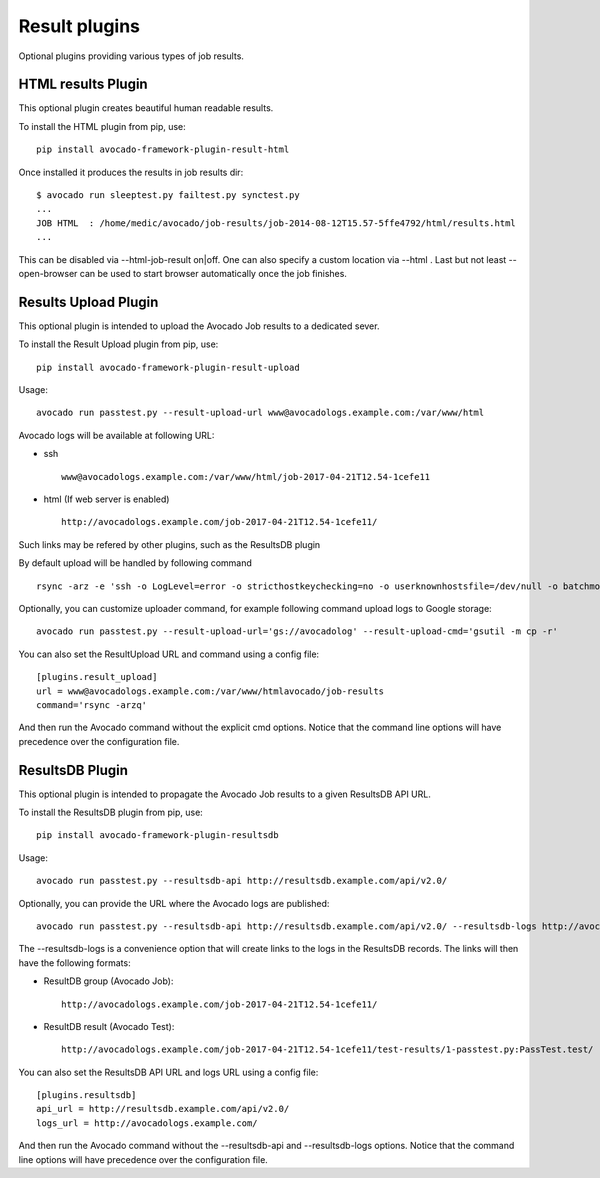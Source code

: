 .. _result-plugins:

==============
Result plugins
==============

Optional plugins providing various types of job results.


HTML results Plugin
===================

This optional plugin creates beautiful human readable results.

To install the HTML plugin from pip, use::

    pip install avocado-framework-plugin-result-html

Once installed it produces the results in job results dir::

    $ avocado run sleeptest.py failtest.py synctest.py
    ...
    JOB HTML  : /home/medic/avocado/job-results/job-2014-08-12T15.57-5ffe4792/html/results.html
    ...


This can be disabled via --html-job-result on|off. One can also
specify a custom location via --html . Last but not least
--open-browser can be used to start browser automatically once
the job finishes.


Results Upload Plugin
=====================

This optional plugin is intended to upload the Avocado Job results to
a dedicated sever.

To install the Result Upload plugin from pip, use::

    pip install avocado-framework-plugin-result-upload

Usage::

    avocado run passtest.py --result-upload-url www@avocadologs.example.com:/var/www/html

Avocado logs will be available at following URL:

- ssh ::

    www@avocadologs.example.com:/var/www/html/job-2017-04-21T12.54-1cefe11

- html (If web server is enabled) ::

    http://avocadologs.example.com/job-2017-04-21T12.54-1cefe11/

Such links may be refered by other plugins, such as the ResultsDB plugin

By default upload will be handled by following command ::

    rsync -arz -e 'ssh -o LogLevel=error -o stricthostkeychecking=no -o userknownhostsfile=/dev/null -o batchmode=yes -o passwordauthentication=no'

Optionally, you can customize uploader command, for example following command upload logs to Google storage: ::

    avocado run passtest.py --result-upload-url='gs://avocadolog' --result-upload-cmd='gsutil -m cp -r'

You can also set the ResultUpload URL and command using a config file::

    [plugins.result_upload]
    url = www@avocadologs.example.com:/var/www/htmlavocado/job-results
    command='rsync -arzq'

And then run the Avocado command without the explicit cmd options. Notice
that the command line options will have precedence over the
configuration file.

ResultsDB Plugin
================

This optional plugin is intended to propagate the Avocado Job results to
a given ResultsDB API URL.

To install the ResultsDB plugin from pip, use::

    pip install avocado-framework-plugin-resultsdb

Usage::

    avocado run passtest.py --resultsdb-api http://resultsdb.example.com/api/v2.0/

Optionally, you can provide the URL where the Avocado logs are published::

    avocado run passtest.py --resultsdb-api http://resultsdb.example.com/api/v2.0/ --resultsdb-logs http://avocadologs.example.com/

The --resultsdb-logs is a convenience option that will create links
to the logs in the ResultsDB records. The links will then have the
following formats:

- ResultDB group (Avocado Job)::

    http://avocadologs.example.com/job-2017-04-21T12.54-1cefe11/

- ResultDB result (Avocado Test)::

    http://avocadologs.example.com/job-2017-04-21T12.54-1cefe11/test-results/1-passtest.py:PassTest.test/

You can also set the ResultsDB API URL and logs URL using a config file::

    [plugins.resultsdb]
    api_url = http://resultsdb.example.com/api/v2.0/
    logs_url = http://avocadologs.example.com/

And then run the Avocado command without the --resultsdb-api and
--resultsdb-logs options. Notice that the command line options will
have precedence over the configuration file.
